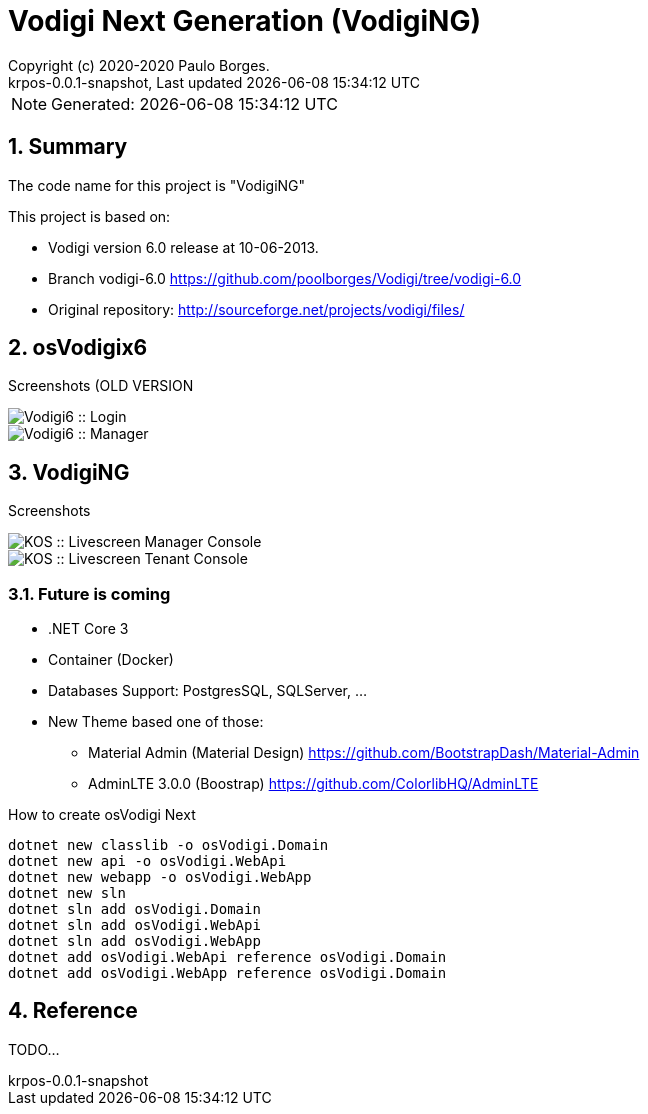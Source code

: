 // Global settings
:ascii-ids:
:encoding: UTF-8
:lang: pt_PT
:icons: font
:toc:
:toc-placement!:
:toclevels: 3
:numbered:
:stem:

ifdef::env-github[]
:imagesdir: https://raw.githubusercontent.com/poolborges/Vodigi/master/docs/images/
:tip-caption: :bulb:
:note-caption: :information_source:
:important-caption: :heavy_exclamation_mark:
:caution-caption: :fire:
:warning-caption: :warning:
endif::[]

[[doc]]
= Vodigi Next Generation (VodigiNG)
:author: Copyright (c) 2020-2020 Paulo Borges.
:revnumber: krpos-0.0.1-snapshot
:revdate: {last-update-label} {docdatetime}
:version-label!:

NOTE: Generated: {localdate} {localtime}

:url-ci-travis: https://travis-ci.org/poolborges/Vodigi/
:url-ci-appveyor: https://ci.appveyor.com/project/poolborges/Vodigi
:url-ci-github: https://github.com/poolborges/Vodigi/actions
:url-repo-branch-v6: https://github.com/poolborges/Vodigi/tree/vodigi-6.0

ifdef::status[]
image:https://img.shields.io/badge/License-GPLv3-blue.svg[GPL v3 License, link=#copyright-and-license]
image:https://github.com/poolborges/Vodigi/workflows/Build%20CI/badge.svg?branch=master[Build Status (Github CI), link={url-ci-github}]
endif::[]


[[doc.summary]]
== Summary

The code name for this project is "VodigiNG"

This project is based on: 

* Vodigi version 6.0 release at 10-06-2013. 
* Branch vodigi-6.0 {url-repo-branch-v6}
* Original repository:  http://sourceforge.net/projects/vodigi/files/

== osVodigix6 

Screenshots (OLD VERSION

image::osVodigix6_screen-shoot-01.png[Vodigi6 :: Login]

image::osVodigix6_screen-shoot-02.png[Vodigi6 :: Manager]

== VodigiNG

Screenshots

image::osVodigiNG_screen-shoot-02.png[KOS :: Livescreen Manager Console]

image::osVodigiNG_screen-shoot-01.png[KOS :: Livescreen Tenant Console]

=== Future is coming 

* .NET Core 3
* Container (Docker)
* Databases Support: PostgresSQL, SQLServer, ...
* New Theme based one of those: 
** Material Admin (Material Design) https://github.com/BootstrapDash/Material-Admin
** AdminLTE 3.0.0 (Boostrap) https://github.com/ColorlibHQ/AdminLTE


.How to create osVodigi Next
----
dotnet new classlib -o osVodigi.Domain
dotnet new api -o osVodigi.WebApi
dotnet new webapp -o osVodigi.WebApp
dotnet new sln
dotnet sln add osVodigi.Domain
dotnet sln add osVodigi.WebApi
dotnet sln add osVodigi.WebApp
dotnet add osVodigi.WebApi reference osVodigi.Domain
dotnet add osVodigi.WebApp reference osVodigi.Domain
----


== Reference

TODO...



